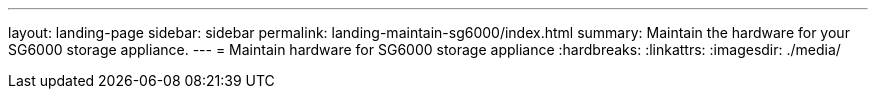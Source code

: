 ---
layout: landing-page
sidebar: sidebar
permalink: landing-maintain-sg6000/index.html
summary: Maintain the hardware for your SG6000 storage appliance.
---
= Maintain hardware for SG6000 storage appliance
:hardbreaks:
:linkattrs:
:imagesdir: ./media/
